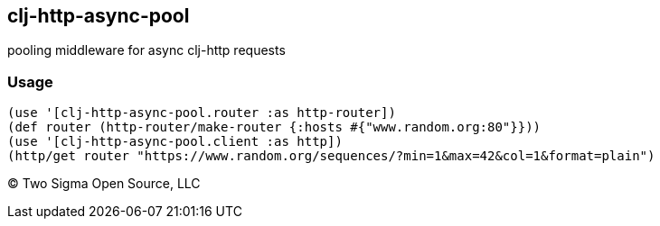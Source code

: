 [[clj-http-async-pool]]
clj-http-async-pool
-------------------

pooling middleware for async clj-http requests

[[usage]]
Usage
~~~~~

....
(use '[clj-http-async-pool.router :as http-router])
(def router (http-router/make-router {:hosts #{"www.random.org:80"}}))
(use '[clj-http-async-pool.client :as http])
(http/get router "https://www.random.org/sequences/?min=1&max=42&col=1&format=plain")
....

(C) Two Sigma Open Source, LLC
